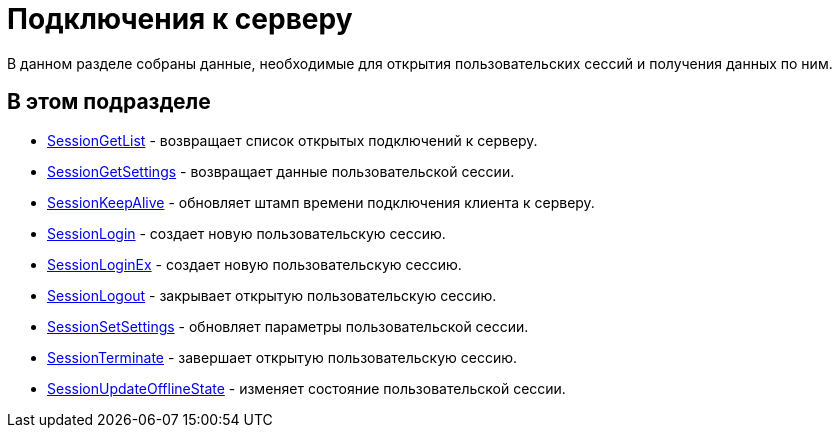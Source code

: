 = Подключения к серверу

В данном разделе собраны данные, необходимые для открытия пользовательских сессий и получения данных по ним.

== В этом подразделе

* xref:dm_appendix_webservice_connection_sessiongetlist.adoc[SessionGetList] - возвращает список открытых подключений к серверу.
* xref:dm_appendix_webservice_connection_sessiongetsettings.adoc[SessionGetSettings] - возвращает данные пользовательской сессии.
* xref:DevManualAppendix_WebService_Common_SessionKeepAlive.adoc[SessionKeepAlive] - обновляет штамп времени подключения клиента к серверу.
* xref:DevManualAppendix_WebService_Common_SessionLogin.adoc[SessionLogin] - создает новую пользовательскую сессию.
* xref:DevManualAppendix_WebService_Common_SessionLoginEx.adoc[SessionLoginEx] - создает новую пользовательскую сессию.
* xref:DevManualAppendix_WebService_Common_SessionLogout.adoc[SessionLogout] - закрывает открытую пользовательскую сессию.
* xref:DevManualAppendix_WebService_Common_SessionSetSettings.adoc[SessionSetSettings] - обновляет параметры пользовательской сессии.
* xref:DevManualAppendix_WebService_Common_SessionTerminate.adoc[SessionTerminate] - завершает открытую пользовательскую сессию.
* xref:DevManualAppendix_WebService_Common_SessionUpdateOfflineState.adoc[SessionUpdateOfflineState] - изменяет состояние пользовательской сессии.


